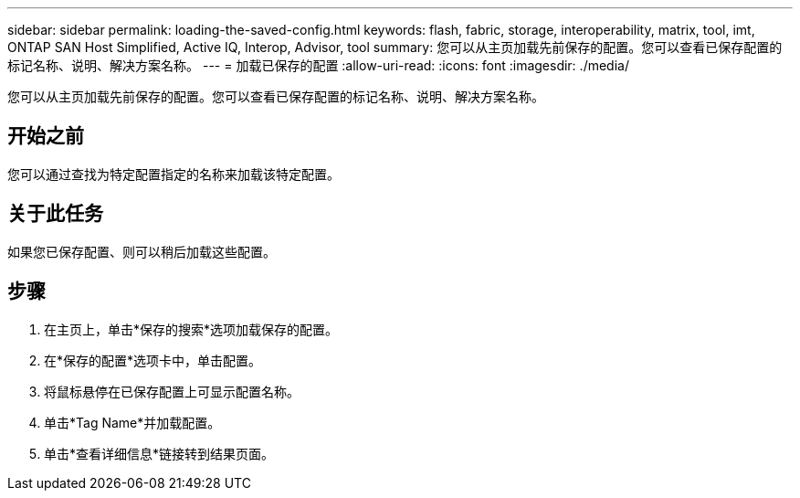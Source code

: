 ---
sidebar: sidebar 
permalink: loading-the-saved-config.html 
keywords: flash, fabric, storage, interoperability, matrix, tool, imt, ONTAP SAN Host Simplified, Active IQ, Interop, Advisor, tool 
summary: 您可以从主页加载先前保存的配置。您可以查看已保存配置的标记名称、说明、解决方案名称。 
---
= 加载已保存的配置
:allow-uri-read: 
:icons: font
:imagesdir: ./media/


[role="lead"]
您可以从主页加载先前保存的配置。您可以查看已保存配置的标记名称、说明、解决方案名称。



== 开始之前

您可以通过查找为特定配置指定的名称来加载该特定配置。



== 关于此任务

如果您已保存配置、则可以稍后加载这些配置。



== 步骤

. 在主页上，单击*保存的搜索*选项加载保存的配置。
. 在*保存的配置*选项卡中，单击配置。
. 将鼠标悬停在已保存配置上可显示配置名称。
. 单击*Tag Name*并加载配置。
. 单击*查看详细信息*链接转到结果页面。

